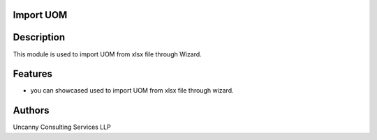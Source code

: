 Import UOM
==========

Description
===========
This module is used to import UOM from xlsx file through Wizard.

Features
========
* you can showcased used to import UOM from xlsx file through wizard.

Authors
=======
Uncanny Consulting Services LLP
